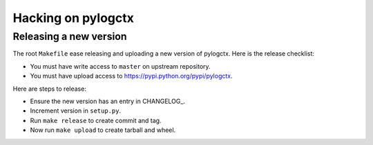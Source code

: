 #####################
 Hacking on pylogctx
#####################


Releasing a new version
=======================

The root ``Makefile`` ease releasing and uploading a new version of pylogctx.
Here is the release checklist:

- You must have write access to ``master`` on upstream repository.
- You must have upload access to https://pypi.python.org/pypi/pylogctx.

Here are steps to release:

- Ensure the new version has an entry in CHANGELOG_.
- Increment version in ``setup.py``.
- Run ``make release`` to create commit and tag.
- Now run ``make upload`` to create tarball and wheel.
